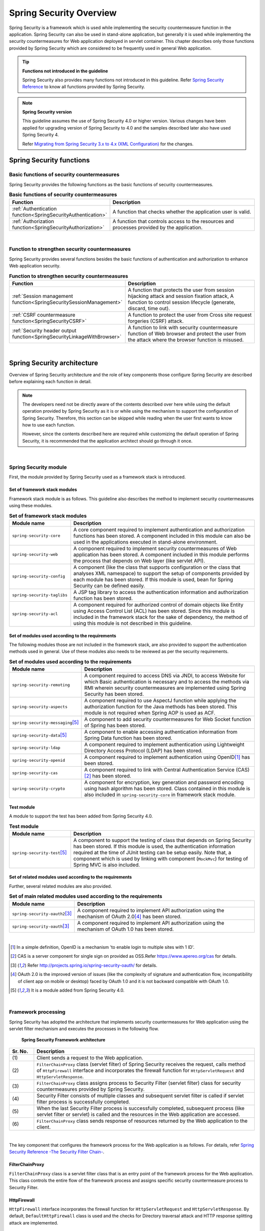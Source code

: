 .. _SpringSecurityOverview:

Spring Security Overview
================================================================================

.. only:: html

 .. contents:: Table of Contents
    :local:


Spring Security is a framework which is used while implementing the security countermeasure function in the application. 
Spring Security can also be used in stand-alone application, but generally it is used while implementing the security countermeasures for Web application deployed in servlet container.
This chapter describes only those functions provided by Spring Security which are considered to be frequently used in general Web application.

.. tip:: **Functions not introduced in the guideline**

    Spring Security also provides many functions not introduced in this guideline.
    Refer \ `Spring Security Reference <http://docs.spring.io/spring-security/site/docs/4.0.4.RELEASE/reference/htmlsingle/#security-filter-chain>`_\  to know all functions provided by Spring Security.

.. note:: **Spring Security version**

    This guideline assumes the use of Spring Security 4.0 or higher version.
    Various changes have been applied for upgrading version of Spring Security to 4.0 and the samples described later also have used Spring Security 4.

    Refer \ `Migrating from Spring Security 3.x to 4.x (XML Configuration) <http://docs.spring.io/spring-security/site/migrate/current/3-to-4/html5/migrate-3-to-4-xml.html>`_\  for the changes.

.. _SpringSecurityFunctionalities:

Spring Security functions
--------------------------------------------------------------------------------

Basic functions of security countermeasures
^^^^^^^^^^^^^^^^^^^^^^^^^^^^^^^^^^^^^^^^^^^^^^^^^^^^^^^^^^^^^^^^^^^^^^^^^^^^^^^^
Spring Security provides the following functions as the basic functions of security countermeasures.

\

.. tabularcolumns:: |p{0.25\linewidth}|p{0.75\linewidth}|
.. list-table:: **Basic functions of security countermeasures**
    :header-rows: 1
    :widths: 25 75

    * - Function
      - Description
    * - :ref:`Authentication function<SpringSecurityAuthentication>` 
      - A function that checks whether the application user is valid.
    * - :ref:`Authorization function<SpringSecurityAuthorization>`
      - A function that controls access to the resources and processes provided by the application.

|

Function to strengthen security countermeasures
^^^^^^^^^^^^^^^^^^^^^^^^^^^^^^^^^^^^^^^^^^^^^^^^^^^^^^^^^^^^^^^^^^^^^^^^^^^^^^^^
Spring Security provides several functions besides the basic functions of authentication and authorization to enhance Web application security.

\

.. tabularcolumns:: |p{0.25\linewidth}|p{0.75\linewidth}|
.. list-table:: **Function to strengthen security countermeasures**
    :header-rows: 1
    :widths: 25 75

    * - Function
      - Description
    * - :ref:`Session management function<SpringSecuritySessionManagement>` 
      - A function that protects the user from session hijacking attack and session fixation attack,
        A function to control session lifecycle (generate, discard, time out).
    * - :ref:`CSRF countermeasure function<SpringSecurityCSRF>`
      - A function to protect the user from Cross site request forgeries (CSRF) attack.
    * - :ref:`Security header output function<SpringSecurityLinkageWithBrowser>`
      - A function to link with security countermeasure function of Web browser and protect the user from the attack where the browser function is misused.

|

.. _SpringSecurityArchitecture:

Spring Security architecture
--------------------------------------------------------------------------------
Overview of Spring Security architecture and the role of key components those configure Spring Security are described before explaining each function in detail.

.. note::

    The developers need not be directly aware of the contents described over here while using the default operation provided by Spring Security as it is or
    while using the mechanism to support the configuration of Spring Security.
    Therefore, this section can be skipped while reading when the user first wants to know how to use each function.
    
    However, since the contents described here are required while customizing the default operation of Spring Security,
    it is recommended that the application architect should go through it once.

|

Spring Security module
^^^^^^^^^^^^^^^^^^^^^^^^^^^^^^^^^^^^^^^^^^^^^^^^^^^^^^^^^^^^^^^^^^^^^^^^^^^^^^^^

First, the module provided by Spring Security used as a framework stack is introduced.

Set of framework stack modules
""""""""""""""""""""""""""""""""""""""""""""""""""""""""""""""""""""""""""""""""

Framework stack module is as follows.
This guideline also describes the method to implement security countermeasures using these modules.

\

.. tabularcolumns:: |p{0.25\linewidth}|p{0.75\linewidth}|
.. list-table:: **Set of framework stack modules**
    :header-rows: 1
    :widths: 25 75

    * - Module name
      - Description
    * - \ ``spring-security-core``\
      - A core component required to implement authentication and authorization functions has been stored.
        A component included in this module can also be used in the applications executed in stand-alone environment.
    * - \ ``spring-security-web``\
      - A component required to implement security countermeasures of Web application has been stored.
        A component included in this module performs the process that depends on Web layer (like servlet API).
    * - \ ``spring-security-config``\
      - A component (like the class that supports configuration or the class that analyses XML namespace) to support the setup of components provided by each module has been stored.
        If this module is used, bean for Spring Security can be defined easily.
    * - \ ``spring-security-taglibs``\
      - A JSP tag library to access the authentication information and authorization function has been stored.
    * - \ ``spring-security-acl``\
      - A component required for authorized control of domain objects like Entity using Access Control List (ACL) has been stored.
        Since this module is included in the framework stack for the sake of dependency, the method of using this module is not described in this guideline.

Set of modules used according to the requirements
""""""""""""""""""""""""""""""""""""""""""""""""""""""""""""""""""""""""""""""""

The following modules those are not included in the framework stack, 
are also provided to support the authentication methods used in general.
Use of these modules also needs to be reviewed as per the security requirements.

\

.. tabularcolumns:: |p{0.25\linewidth}|p{0.75\linewidth}|
.. list-table:: **Set of modules used according to the requirements**
    :header-rows: 1
    :widths: 25 75

    * - Module name
      - Description
    * - \ ``spring-security-remoting``\
      - A component required to access DNS via JNDI, to access Website for which Basic authentication is necessary and to access the methods via RMI wherein security countermeasures are implemented using Spring Security has been stored.
    * - \ ``spring-security-aspects``\
      - A component required to use AspectJ function while applying the authorization function for the Java methods has been stored.
        This module is not required when Spring AOP is used as ACF.
    * - \ ``spring-security-messaging``\ \ [#fSpringSecurityArchitecture5]_\ 
      - A component to add security countermeasures for Web Socket function of Spring has been stored. 
    * - \ ``spring-security-data``\ \ [#fSpringSecurityArchitecture5]_\ 
      - A component to enable accessing authentication information from Spring Data function has been stored. 
    * - \ ``spring-security-ldap``\
      - A component required to implement authentication using Lightweight Directory Access Protocol (LDAP) has been stored.
    * - \ ``spring-security-openid``\
      - A component required to implement authentication using OpenID\ [#fSpringSecurityArchitecture1]_\  has been stored.
    * - \ ``spring-security-cas``\
      - A component required to link with Central Authentication Service (CAS)\ [#fSpringSecurityArchitecture2]_\  has been stored.
    * - \ ``spring-security-crypto``\
      - A component for encryption, key generation and password encoding using hash algorithm has been stored.
        Class contained in this module is also included in \ ``spring-security-core``\  in framework stack module.

Test module
""""""""""""""""""""""""""""""""""""""""""""""""""""""""""""""""""""""""""""""""

A module to support the test has been added from Spring Security 4.0.

.. tabularcolumns:: |p{0.25\linewidth}|p{0.75\linewidth}| 
.. list-table:: **Test module** 
    :header-rows: 1 
    :widths: 25 75 
  
    * - Module name 
      - Description 
    * - \ ``spring-security-test``\ \ [#fSpringSecurityArchitecture5]_\ 
      - A component to support the testing of class that depends on Spring Security has been stored. 
        If this module is used, the authentication information required at the time of JUnit testing can be setup easily. 
        Note that, a component which is used by linking with component (\ ``MockMvc``\ ) for testing of Spring MVC is also included. 

Set of related modules used according to the requirements
""""""""""""""""""""""""""""""""""""""""""""""""""""""""""""""""""""""""""""""""

Further, several related modules are also provided.

.. tabularcolumns:: |p{0.25\linewidth}|p{0.75\linewidth}|
.. list-table:: **Set of main related modules used according to the requirements**
    :header-rows: 1
    :widths: 25 75

    * - Module name
      - Description
    * - \ ``spring-security-oauth2``\ \ [#fSpringSecurityArchitecture3]_\
      - A component required to implement API authorization using the mechanism of OAuth 2.0\ [#fSpringSecurityArchitecture4]_\  has been stored.
    * - \ ``spring-security-oauth``\ \ [#fSpringSecurityArchitecture3]_\
      - A component required to implement API authorization using the mechanism of OAuth 1.0 has been stored.

|

.. [#fSpringSecurityArchitecture1] In a simple definition, OpenID is a mechanism 'to enable login to multiple sites with 1 ID'.
.. [#fSpringSecurityArchitecture2] CAS is a server component for single sign on provided as OSS.Refer https://www.apereo.org/cas for details.
.. [#fSpringSecurityArchitecture3] Refer http://projects.spring.io/spring-security-oauth/ for details.
.. [#fSpringSecurityArchitecture4] OAuth 2.0 is the improved version of issues (like the complexity of signature and authentication flow, incompatibility of client app on mobile or desktop) faced by OAuth 1.0 and it is not backward compatible with OAuth 1.0.
.. [#fSpringSecurityArchitecture5] It is a module added from Spring Security 4.0.

|

.. _SpringSecurityProcess:

Framework processing
^^^^^^^^^^^^^^^^^^^^^^^^^^^^^^^^^^^^^^^^^^^^^^^^^^^^^^^^^^^^^^^^^^^^^^^^^^^^^^^^

Spring Security has adopted the architecture that implements security countermeasures for Web application using the servlet filter mechanism and executes the processes in the following flow.

.. figure:: ./images_SpringSecurity/Architecture.png
    :width: 100%

    **Spring Security Framework architecture**

.. tabularcolumns:: |p{0.10\linewidth}|p{0.90\linewidth}|
.. list-table::
    :header-rows: 1
    :widths: 10 90

    * - Sr. No.
      - Description
    * - \ (1)
      - Client sends a request to the Web application.
    * - \ (2)
      - \ ``FilterChainProxy``\  class (servlet filter) of Spring Security receives the request,
        calls method of \ ``HttpFirewall``\  interface and incorporates the firewall function for \ ``HttpServletRequest``\  and \ ``HttpServletResponse``\ .
    * - \ (3)
      - \ ``FilterChainProxy``\  class assigns process to Security Filter (servlet filter) class for security countermeasures provided by Spring Security.
    * - \ (4)
      - Security Filter consists of multiple classes and subsequent servlet filter is called if servlet filter process is successfully completed.
    * - \ (5)
      - When the last Security Filter process is successfully completed, subsequent process (like servlet filter or servlet) is called and the resources in the Web application are accessed.
    * - \ (6)
      - \ ``FilterChainProxy``\  class sends response of resources returned by the Web application to the client.

|

The key component that configures the framework process for the Web application is as follows.
For details, refer \ `Spring Security Reference -The Security Filter Chain- <http://docs.spring.io/spring-security/site/docs/4.0.4.RELEASE/reference/htmlsingle/#security-filter-chain>`_\ .


FilterChainProxy
""""""""""""""""""""""""""""""""""""""""""""""""""""""""""""""""""""""""""""""""

\ ``FilterChainProxy``\  class is a servlet filter class that is an entry point of the framework process for the Web application.
This class controls the entire flow of the framework process and assigns specific security countermeasure process to Security Filter.

HttpFirewall
""""""""""""""""""""""""""""""""""""""""""""""""""""""""""""""""""""""""""""""""

\ ``HttpFirewall``\  interface incorporates the firewall function for \ ``HttpServletRequest``\  and \ ``HttpServletResponse``\ .
By default, \ ``DefaultHttpFirewall``\  class is used and the checks for Directory traversal attack and HTTP response splitting attack are implemented.

SecurityFilterChain
""""""""""""""""""""""""""""""""""""""""""""""""""""""""""""""""""""""""""""""""

\ ``SecurityFilterChain``\  interface manages Security Filter list to be applied to the request received by \ ``FilterChainProxy``\ .
By default, \ ``DefaultSecurityFilterChain``\  class is used and the Security Filter list to be applied is managed for each pattern of request URL.

For example, security countermeasures for the details those vary according to the URL can be applied if the bean is defined as follows.

* Definition example of xxx-web/src/main/resources/META-INF/spring/spring-security.xml

.. code-block:: xml

    <sec:http pattern="/api/**">
        <!-- ... -->
    </sec:http>

    <sec:http pattern="/ui/**">
        <!-- ... -->
    </sec:http>

Security Filter
""""""""""""""""""""""""""""""""""""""""""""""""""""""""""""""""""""""""""""""""

Security Filter class is a servlet filter class that provides a process required to implement framework function and security countermeasure function.

Spring Security is a mechanism to implement the security countermeasures for the Web application by linking multiple Security Filters.
Here, core class required to implement authentication and authorization functions is introduced.
For details, refer \ `Spring Security Reference -Core Security Filters- <http://docs.spring.io/spring-security/site/docs/4.0.4.RELEASE/reference/htmlsingle/#core-web-filters>`_\ .

.. _SpringSecurityTableSecurityFilter:

.. tabularcolumns:: |p{0.35\linewidth}|p{0.65\linewidth}|
.. list-table:: **Core Security Filter**
    :header-rows: 1
    :widths: 35 65

    * - Class name
      - Description
    * - \ ``SecurityContextPersistenceFilter``\
      - A class that provides a process to share the authentication information across the requests.
        Authentication information is shared across the requests by storing it in \ ``HttpSession``\ , in the default implementation.
    * - \ ``UsernamePasswordAuthenticationFilter``\
      - A class that performs the authentication process using user name and password specified in the request parameter.
        It is used at the time of form authentication.
    * - \ ``LogoutFilter``\
      - A class that performs logout process.
    * - \ ``FilterSecurityInterceptor``\
      - A class to execute authorization process for HTTP request (\ ``HttpServletRequest``\ ).
    * - \ ``ExceptionTranslationFilter``\
      - A class that handles the exception occurred in \ ``FilterSecurityInterceptor``\  and controls response returned to the client.
        It returns response that prompts authentication in case of access by unauthenticated user and 
        response that notifies authorization error in case of access by authenticated user in the default implementation.

|

.. _SpringSecuritySetup:


Spring Security setup
--------------------------------------------------------------------------------

A setup method to apply Spring Security to the Web application is explained.

Here, the simplest method of setup that applies Spring Security to the Web application and displays the default login screen provided by Spring Security is explained.
Customization method and extension method required in real application development are described sequentially in the following sections.

.. note::

    When the development project is created from \ `Blank project <https://github.com/terasolunaorg/terasoluna-gfw-web-multi-blank>`_\  , the setting described here is already configured.
    For how to create a development project, refer ':doc:`../ImplementationAtEachLayer/CreateWebApplicationProject`' .

|

.. _SpringSecuritySetupDependency:

Applying dependent library
^^^^^^^^^^^^^^^^^^^^^^^^^^^^^^^^^^^^^^^^^^^^^^^^^^^^^^^^^^^^^^^^^^^^^^^^^^^^^^^^

First, the common library that uses Spring Security as dependency is applied.
Refer :ref:`frameworkstack_common_library` for the relation between Spring Security and common library.

This guideline assumes that the development project is created using Maven.

* Setup example of xxx-domain/pom.xml

.. code-block:: xml

    <dependency>
        <groupId>org.terasoluna.gfw</groupId>
        <artifactId>terasoluna-gfw-security-core</artifactId>  <!-- (1) -->
    </dependency>

* Setup example of xxx-web/pom.xml

.. code-block:: xml

    <dependency>
        <groupId>org.terasoluna.gfw</groupId>
        <artifactId>terasoluna-gfw-security-web</artifactId>  <!-- (2) -->
    </dependency>

.. tabularcolumns:: |p{0.10\linewidth}|p{0.90\linewidth}|
.. list-table::
    :header-rows: 1
    :widths: 10 90

    * - Sr. No.
      - Description
    * - \ (1)
      - Add terasoluna-gfw-security-core to dependency when Spring Security function is used in domain layer project.
    * - \ (2)
      - Add terasoluna-gfw-security-web to dependency when Spring Security function is used in application layer project.


.. note::

    This guideline assumes that the library version is managed using Spring IO Platform, therefore \ ``<version>``\  element is omitted.

|

Creating a bean definition file
^^^^^^^^^^^^^^^^^^^^^^^^^^^^^^^^^^^^^^^^^^^^^^^^^^^^^^^^^^^^^^^^^^^^^^^^^^^^^^^^
XML file is created as below to define a bean for the component of Spring Security. (extracted from `Blank project <https://github.com/terasolunaorg/terasoluna-gfw-web-multi-blank>`_\ )

* Definition example of xxx-web/src/main/resources/META-INF/spring/spring-security.xml

.. code-block:: xml

    <?xml version="1.0" encoding="UTF-8"?>
    <beans xmlns="http://www.springframework.org/schema/beans"
        xmlns:xsi="http://www.w3.org/2001/XMLSchema-instance"
        xmlns:sec="http://www.springframework.org/schema/security"
        xsi:schemaLocation="
            http://www.springframework.org/schema/security http://www.springframework.org/schema/security/spring-security.xsd
            http://www.springframework.org/schema/beans http://www.springframework.org/schema/beans/spring-beans.xsd
        "> <!-- (1) -->

        <sec:http pattern="/resources/**" security="none"/> <!-- (2) -->
        <sec:http> <!-- (3) -->
            <sec:form-login /> <!-- (4) -->
            <sec:logout /> <!-- (5) -->
            <sec:access-denied-handler ref="accessDeniedHandler"/> <!-- (6) -->
            <sec:custom-filter ref="userIdMDCPutFilter" after="ANONYMOUS_FILTER"/> <!-- (7) -->
            <sec:session-management /> <!-- (8) -->
        </sec:http>

        <sec:authentication-manager /> <!-- (9) -->

        <!-- CSRF Protection -->
        <bean id="accessDeniedHandler"
            class="org.springframework.security.web.access.DelegatingAccessDeniedHandler"> <!-- (10) -->
            <!-- omitted -->
        </bean>

        <!-- Put UserID into MDC -->
        <bean id="userIdMDCPutFilter" class="org.terasoluna.gfw.security.web.logging.UserIdMDCPutFilter">  <!-- (11) -->
        </bean>

    </beans>

.. tabularcolumns:: |p{0.10\linewidth}|p{0.90\linewidth}|
.. list-table::
    :header-rows: 1
    :widths: 10 90


    * - Sr. No.
      - Description
    * - \ (1)
      - Enable XML namespace provided by Spring Security.
        A name \ ``sec``\  is assigned in the above example.
        A bean for component of Spring Security can be defined easily if XML namespace is used.
    * - \ (2)
      - Define \ ``<sec:http>``\  tag and perform settings related to the resource path for which the security countermeasures are not required,
        Refer \ :ref:`SpringSecurityNotApply` for details.
    * - \ (3)
      - Define \ ``<sec:http>``\  tag.
        A bean for the component required to use Spring Security is automatically defined if \ ``<sec:http>``\  tag is defined.
    * - \ (4)
      - Define \ ``<sec:form-login>``\  tag and perform settings related to login where form authentication is used.
        Refer \ :ref:`form-login` for details
    * - \ (5)
      - Define \ ``<sec:logout>``\  tag and perform settings related to logout.
        Refer \ :ref:`SpringSecurityAuthenticationLogout` for details.
    * - \ (6)
      - Define \ ``<sec:access-denied-handler>``\  tag and define settings to control at the time of access error.
        Refer \ :ref:`SpringSecurityAuthorizationAccessDeniedHandler` and :ref:`SpringSecurityAuthorizationOnError` for details.
    * - \ (7)
      - Define a filter for common library to store the user information to be output in a log, in MDC.
    * - \ (8)
      - Define \ ``<sec:session-management>``\  tag and perform settings related to session management.
        \ Refer :ref:`SpringSecuritySessionManagement` for details
    * - \ (9)
      - Define \ ``<sec:authentication-manager>``\  tag and define a bean for component for authentication function.
        Error occurs at the time of starting a server if this tag is not defined.
    * - \ (10)
      - \ Define a bean for the component that handles access error.
    * - \ (11)
      - \ Define a bean for the component of common library to store the user information to be output in a log in MDC.

|

Define to generate DI container of Spring using a bean definition file thus created.

* Setup example of xxx-web/src/main/webapp/WEB-INF/web.xml

.. code-block:: xml

    <!-- (1) -->
    <listener>
        <listener-class>
            org.springframework.web.context.ContextLoaderListener
        </listener-class>
    </listener>
    <!-- (2) -->
    <context-param>
        <param-name>contextConfigLocation</param-name>
        <param-value>
            classpath*:META-INF/spring/applicationContext.xml
            classpath*:META-INF/spring/spring-security.xml
        </param-value>
    </context-param>

.. tabularcolumns:: |p{0.10\linewidth}|p{0.90\linewidth}|
.. list-table::
   :header-rows: 1
   :widths: 10 90

   * - Sr. No.
     - Description
   * - \(1)
     -  Specify \ ``ContextLoaderListener``\  class as the listener class of servlet container.
   * - \(2)
     -  Add a bean definition file for Spring Security to \ ``contextClass``\  parameter of servlet container besides \ ``applicationContext.xml``\ .

|

Settings for servlet filter
^^^^^^^^^^^^^^^^^^^^^^^^^^^^^^^^^^^^^^^^^^^^^^^^^^^^^^^^^^^^^^^^^^^^^^^^^^^^^^^^
Finally, the servlet filter class (\ ``FilterChainProxy``\ ) provided by Spring Security is registered in servlet container.

* Setup example of xxx-web/src/main/webapp/WEB-INF/web.xml

.. code-block:: xml

    <!-- (1) -->
    <filter>
        <filter-name>springSecurityFilterChain</filter-name>
        <filter-class>
            org.springframework.web.filter.DelegatingFilterProxy
        </filter-class>
    </filter>
    <!-- (2) -->
    <filter-mapping>
        <filter-name>springSecurityFilterChain</filter-name>
        <url-pattern>/*</url-pattern>
    </filter-mapping>

.. tabularcolumns:: |p{0.10\linewidth}|p{0.90\linewidth}|
.. list-table::
   :header-rows: 1
   :widths: 10 90
   
   * - Sr. No.
     - Description
   * - \ (1)
     - Register bean (\ ``FilterChainProxy``\ ) managed in DI container of Spring in the servlet container
       using \ ``DelegatingFilterProxy``\  provided by Spring Framework.
       Specify the name (\ ``springSecurityFilterChain``\ ) of bean managed in DI container of Spring in the servlet filter name.
   * - \ (2)
     -  Specify the pattern of URL where Spring Security is to be applied.
        Apply Spring Security to all requests in the above example.

|

.. _SpringSecurityNotApply:

Settings not to apply security countermeasures
^^^^^^^^^^^^^^^^^^^^^^^^^^^^^^^^^^^^^^^^^^^^^^^^^^^^^^^^^^^^^^^^^^^^^^^^^^^^^^^^

The resource path (like the path to access css file or image file) for which the security countermeasures are not required,
can be controlled using \ ``<sec:http>``\  tag so that the security function (Security Filter) of Spring Security is not applied.

* Definition example of xxx-web/src/main/resources/META-INF/spring/spring-security.xml

.. code-block:: xml
  
    <sec:http pattern="/resources/**" security="none"/>  <!-- (1) (2) -->
    <sec:http>
        <!-- omitted -->
    </sec:http>
  
.. tabularcolumns:: |p{0.10\linewidth}|p{0.90\linewidth}|
.. list-table::
    :header-rows: 1
    :widths: 10 90
  
    * - Sr. No.
      - Description
    * - | (1)
      - | Specify the pattern of the path where the security function is not applied in \ ``pattern``\  attribute.
    * - | (2)
      - | Specify \ ``none``\  in \ ``security``\  attribute.
        | The security function (Security Filter) of Spring Security is not applied if \ ``none``\  is specified.

.. raw:: latex

   \newpage

